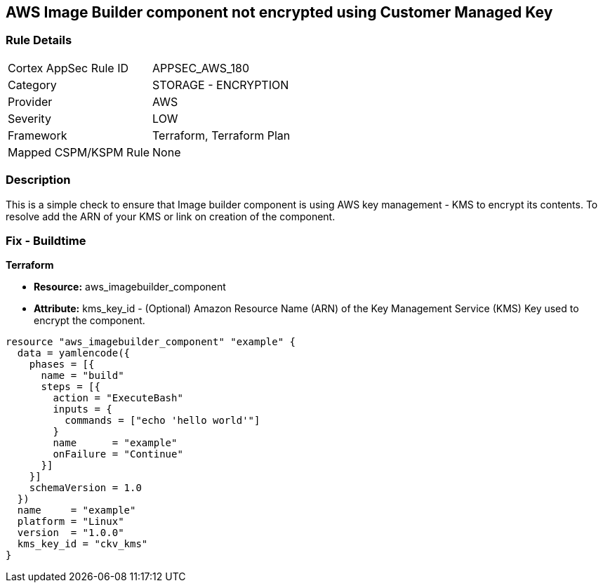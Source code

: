 == AWS Image Builder component not encrypted using Customer Managed Key


=== Rule Details

[cols="1,2"]
|===
|Cortex AppSec Rule ID |APPSEC_AWS_180
|Category |STORAGE - ENCRYPTION
|Provider |AWS
|Severity |LOW
|Framework |Terraform, Terraform Plan
|Mapped CSPM/KSPM Rule |None
|===


=== Description 


This is a simple check to ensure that Image builder component is using AWS key management - KMS to encrypt its contents.
To resolve add the ARN of your KMS or link on creation of the component.

=== Fix - Buildtime


*Terraform* 


* *Resource:* aws_imagebuilder_component
* *Attribute:* kms_key_id - (Optional) Amazon Resource Name (ARN) of the Key Management Service (KMS) Key used to encrypt the component.


[source,go]
----
resource "aws_imagebuilder_component" "example" {
  data = yamlencode({
    phases = [{
      name = "build"
      steps = [{
        action = "ExecuteBash"
        inputs = {
          commands = ["echo 'hello world'"]
        }
        name      = "example"
        onFailure = "Continue"
      }]
    }]
    schemaVersion = 1.0
  })
  name     = "example"
  platform = "Linux"
  version  = "1.0.0"
  kms_key_id = "ckv_kms"
}
----
